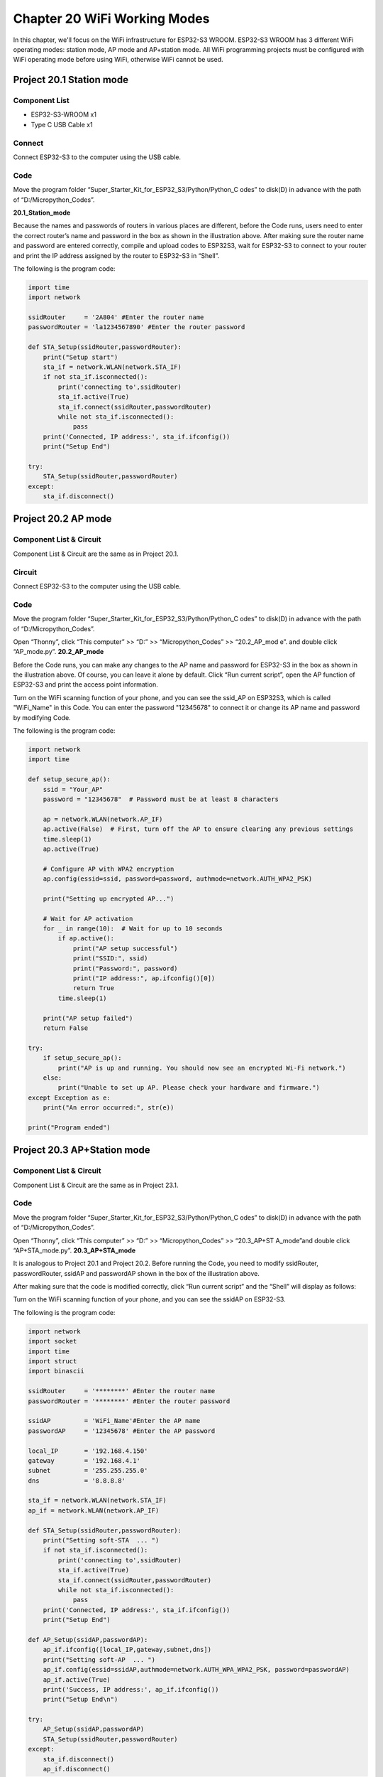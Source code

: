 Chapter 20 WiFi Working Modes
=============================
In this chapter, we'll focus on the WiFi infrastructure for ESP32-S3 WROOM. 
ESP32-S3 WROOM has 3 different WiFi operating modes: station mode, AP mode and 
AP+station mode. All WiFi programming projects must be configured with WiFi 
operating mode before using WiFi, otherwise WiFi cannot be used.

Project 20.1 Station mode
--------------------------------

Component List
^^^^^^^^^^^^^^^
- ESP32-S3-WROOM x1
- Type C USB Cable x1

Connect
^^^^^^^^^^^^
Connect ESP32-S3 to the computer using the USB cable.

.. image:: img/0/connect1.png

Code
^^^^^^^
Move the program folder “Super_Starter_Kit_for_ESP32_S3/Python/Python_C
odes” to disk(D) in advance with the path of “D:/Micropython_Codes”.

**20.1_Station_mode**

.. image:: img/software/20.1.png

Because the names and passwords of routers in various places are different, before 
the Code runs, users need to enter the correct router’s name and password in the 
box as shown in the illustration above. After making sure the router name and 
password are entered correctly, compile and upload codes to ESP32S3,
wait for ESP32-S3 to connect to your router and print the IP address assigned by 
the router to ESP32-S3 in “Shell”.

.. image:: img/software/20.1-1.png

The following is the program code:

.. code-block:: python

    import time
    import network

    ssidRouter     = '2A804' #Enter the router name
    passwordRouter = 'la1234567890' #Enter the router password

    def STA_Setup(ssidRouter,passwordRouter):
        print("Setup start")
        sta_if = network.WLAN(network.STA_IF)
        if not sta_if.isconnected():
            print('connecting to',ssidRouter)
            sta_if.active(True)
            sta_if.connect(ssidRouter,passwordRouter)
            while not sta_if.isconnected():
                pass
        print('Connected, IP address:', sta_if.ifconfig())
        print("Setup End")

    try:
        STA_Setup(ssidRouter,passwordRouter)
    except:
        sta_if.disconnect()
    
    
Project 20.2 AP mode 
------------------------

Component List & Circuit
^^^^^^^^^^^^^^^^^^^^^^^^^^
Component List & Circuit are the same as in Project 20.1.

Circuit
^^^^^^^
Connect ESP32-S3 to the computer using the USB cable.

.. image:: img/0/connect1.png

Code
^^^^^^^
Move the program folder “Super_Starter_Kit_for_ESP32_S3/Python/Python_C
odes” to disk(D) in advance with the path of “D:/Micropython_Codes”.

Open “Thonny”, click “This computer” >> “D:” >> “Micropython_Codes” >> “20.2_AP_mod
e”. and double click “AP_mode.py”.
**20.2_AP_mode**

.. image:: img/software/20.2.png

Before the Code runs, you can make any changes to the AP name and password for 
ESP32-S3 in the box as shown in the illustration above. Of course, you can leave 
it alone by default. Click “Run current script”, open the AP function of ESP32-S3 
and print the access point information.

.. image:: img/software/20.2-1.png

Turn on the WiFi scanning function of your phone, and you can see the ssid_AP on 
ESP32S3, which is called "WiFi_Name" in this Code. You can enter the password 
"12345678" to connect it or change its AP name and password by modifying Code.

.. image:: img/software/20.2-2.jpg

The following is the program code:

.. code-block:: python

    import network
    import time

    def setup_secure_ap():
        ssid = "Your_AP"
        password = "12345678"  # Password must be at least 8 characters
        
        ap = network.WLAN(network.AP_IF)
        ap.active(False)  # First, turn off the AP to ensure clearing any previous settings
        time.sleep(1)
        ap.active(True)
        
        # Configure AP with WPA2 encryption
        ap.config(essid=ssid, password=password, authmode=network.AUTH_WPA2_PSK)
        
        print("Setting up encrypted AP...")
        
        # Wait for AP activation
        for _ in range(10):  # Wait for up to 10 seconds
            if ap.active():
                print("AP setup successful")
                print("SSID:", ssid)
                print("Password:", password)
                print("IP address:", ap.ifconfig()[0])
                return True
            time.sleep(1)
        
        print("AP setup failed")
        return False

    try:
        if setup_secure_ap():
            print("AP is up and running. You should now see an encrypted Wi-Fi network.")
        else:
            print("Unable to set up AP. Please check your hardware and firmware.")
    except Exception as e:
        print("An error occurred:", str(e))

    print("Program ended")


Project 20.3 AP+Station mode
--------------------------------

Component List & Circuit
^^^^^^^^^^^^^^^^^^^^^^^^^^
Component List & Circuit are the same as in Project 23.1.

.. image:: img/0/connect1.png

Code
^^^^^^
Move the program folder “Super_Starter_Kit_for_ESP32_S3/Python/Python_C
odes” to disk(D) in advance with the path of “D:/Micropython_Codes”.

Open “Thonny”, click “This computer” >> “D:” >> “Micropython_Codes” >> “20.3_AP+ST
A_mode”and double click “AP+STA_mode.py”.
**20.3_AP+STA_mode**

.. image:: img/software/20.3.png

It is analogous to Project 20.1 and Project 20.2. Before running the Code, you 
need to modify ssidRouter, passwordRouter, ssidAP and passwordAP shown in the 
box of the illustration above.

After making sure that the code is modified correctly, click “Run current script” 
and the “Shell” will display as follows:

.. image:: img/software/20.3-1.png

Turn on the WiFi scanning function of your phone, and you can see the ssidAP on 
ESP32-S3.

.. image:: img/software/20.3-2.jpg

The following is the program code:

.. code-block:: python

    import network
    import socket
    import time
    import struct
    import binascii

    ssidRouter     = '********' #Enter the router name
    passwordRouter = '********' #Enter the router password

    ssidAP         = 'WiFi_Name'#Enter the AP name
    passwordAP     = '12345678' #Enter the AP password

    local_IP       = '192.168.4.150'
    gateway        = '192.168.4.1'
    subnet         = '255.255.255.0'
    dns            = '8.8.8.8'

    sta_if = network.WLAN(network.STA_IF)
    ap_if = network.WLAN(network.AP_IF)
            
    def STA_Setup(ssidRouter,passwordRouter):
        print("Setting soft-STA  ... ")
        if not sta_if.isconnected():
            print('connecting to',ssidRouter)
            sta_if.active(True)
            sta_if.connect(ssidRouter,passwordRouter)
            while not sta_if.isconnected():
                pass
        print('Connected, IP address:', sta_if.ifconfig())
        print("Setup End")
            
    def AP_Setup(ssidAP,passwordAP):
        ap_if.ifconfig([local_IP,gateway,subnet,dns])
        print("Setting soft-AP  ... ")
        ap_if.config(essid=ssidAP,authmode=network.AUTH_WPA_WPA2_PSK, password=passwordAP)
        ap_if.active(True)
        print('Success, IP address:', ap_if.ifconfig())
        print("Setup End\n")

    try:
        AP_Setup(ssidAP,passwordAP)    
        STA_Setup(ssidRouter,passwordRouter)
    except:
        sta_if.disconnect()
        ap_if.disconnect()




